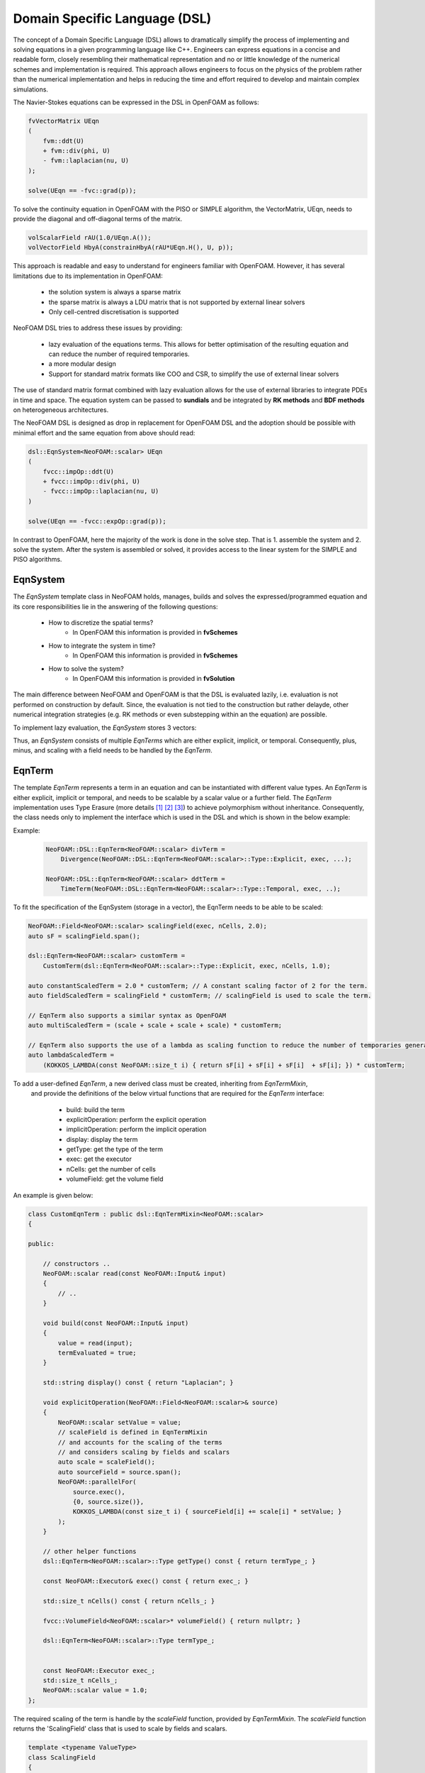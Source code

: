 Domain Specific Language (DSL)
==============================

The concept of a Domain Specific Language (DSL) allows to dramatically simplify the process of implementing and solving equations in a given programming language like C++.
Engineers can express equations in a concise and readable form, closely resembling their mathematical representation and no or little knowledge of the numerical schemes and implementation is required.
This approach allows engineers to focus on the physics of the problem rather than the numerical implementation and helps in reducing the time and effort required to develop and maintain complex simulations.

The Navier-Stokes equations can be expressed in the DSL in OpenFOAM as follows:

.. code-block:: cpp

    fvVectorMatrix UEqn
    (
        fvm::ddt(U)
        + fvm::div(phi, U)
        - fvm::laplacian(nu, U)
    );

    solve(UEqn == -fvc::grad(p));

To solve the continuity equation in OpenFOAM with the PISO or SIMPLE algorithm, the VectorMatrix, UEqn, needs to provide the diagonal and off-diagonal terms of the matrix.

.. code-block:: cpp

    volScalarField rAU(1.0/UEqn.A());
    volVectorField HbyA(constrainHbyA(rAU*UEqn.H(), U, p));

This approach is readable and easy to understand for engineers familiar with OpenFOAM. However, it has several limitations due to its implementation in OpenFOAM:

    - the solution system is always a sparse matrix
    - the sparse matrix is always a LDU matrix that is not supported by external linear solvers
    - Only cell-centred discretisation is supported

NeoFOAM DSL tries to address these issues by providing:

    - lazy evaluation of the equations terms. This allows for better optimisation of the resulting equation and can reduce the number of required temporaries.
    - a more modular design
    - Support for standard matrix formats like COO and CSR, to simplify the use of external linear solvers

The use of standard matrix format combined with lazy evaluation allows for the use of external libraries to integrate PDEs in time and space.
The equation system can be passed to **sundials** and be integrated by **RK methods** and **BDF methods** on heterogeneous architectures.

The NeoFOAM DSL is designed as drop in replacement for OpenFOAM DSL and the adoption should be possible with minimal effort and the same equation from above should read:

.. code-block:: cpp

    dsl::EqnSystem<NeoFOAM::scalar> UEqn
    (
        fvcc::impOp::ddt(U)
        + fvcc::impOp::div(phi, U)
        - fvcc::impOp::laplacian(nu, U)
    )

    solve(UEqn == -fvcc::expOp::grad(p));


In contrast to OpenFOAM, here the majority of the work is done in the solve step.
That is 1. assemble the system and 2. solve the system.
After the system is assembled or solved, it provides access to the linear system for the SIMPLE and PISO algorithms.


EqnSystem
---------


The `EqnSystem` template class in NeoFOAM holds, manages, builds and solves the expressed/programmed equation and its core responsibilities lie in the answering of the following questions:

    - How to discretize the spatial terms?
        - In OpenFOAM this information is provided in **fvSchemes**
    - How to integrate the system in time?
        - In OpenFOAM this information is provided in **fvSchemes**
    - How to solve the system?
        - In OpenFOAM this information is provided in **fvSolution**

The main difference between NeoFOAM and OpenFOAM is that the DSL is evaluated lazily, i.e. evaluation is not performed on construction by default.
Since, the evaluation is not tied to the construction but rather delayde, other numerical integration strategies (e.g. RK methods or even substepping within an the equation) are possible.

To implement lazy evaluation, the `EqnSystem` stores 3 vectors:

.. mermaid::

    classDiagram
        class EqnTerm {
            +explicitOperation(...)
            +implicitOperation(...)
        }
        class DivEqnTerm {
            +explicitOperation(...)
            +implicitOperation(...)
        }
        class TemporalEqnTerm {
            +explicitOperation(...)
            +implicitOperation(...)
        }
        class Others["..."] {
            +explicitOperation(...)
            +implicitOperation(...)
        }
        class EqnSystem {
            +temporalTerms_: vector~EqnTerm~
            +implicitTerms_: vector~EqnTerm~
            +explicitTerms_: vector~EqnTerm~
        }
        EqnTerm <|-- DivEqnTerm
        EqnTerm <|-- TemporalEqnTerm
        EqnTerm <|-- Others
        EqnSystem <|-- EqnTerm

Thus, an `EqnSystem` consists of multiple `EqnTerms` which are either explicit, implicit, or temporal.
Consequently, plus, minus, and scaling with a field needs to be handled by the `EqnTerm`.


EqnTerm
-------


The template `EqnTerm` represents a term in an equation and can be instantiated with different value types.
An `EqnTerm` is either explicit, implicit or temporal, and needs to be scalable by a scalar value or a further field.
The `EqnTerm` implementation uses Type Erasure (more details `[1] <https://medium.com/@gealleh/type-erasure-idiom-in-c-0d1cb4f61cf0>`_ `[2] <https://www.youtube.com/watch?v=4eeESJQk-mw>`_ `[3] <https://www.youtube.com/watch?v=qn6OqefuH08>`_) to achieve polymorphism without inheritance. Consequently, the class needs only to implement the interface which is used in the DSL and which is shown in the below example:


Example:
    .. code-block:: cpp

        NeoFOAM::DSL::EqnTerm<NeoFOAM::scalar> divTerm =
            Divergence(NeoFOAM::DSL::EqnTerm<NeoFOAM::scalar>::Type::Explicit, exec, ...);

        NeoFOAM::DSL::EqnTerm<NeoFOAM::scalar> ddtTerm =
            TimeTerm(NeoFOAM::DSL::EqnTerm<NeoFOAM::scalar>::Type::Temporal, exec, ..);


To fit the specification of the EqnSystem (storage in a vector), the EqnTerm needs to be able to be scaled:

.. code-block:: cpp

        NeoFOAM::Field<NeoFOAM::scalar> scalingField(exec, nCells, 2.0);
        auto sF = scalingField.span();

        dsl::EqnTerm<NeoFOAM::scalar> customTerm =
            CustomTerm(dsl::EqnTerm<NeoFOAM::scalar>::Type::Explicit, exec, nCells, 1.0);

        auto constantScaledTerm = 2.0 * customTerm; // A constant scaling factor of 2 for the term.
        auto fieldScaledTerm = scalingField * customTerm; // scalingField is used to scale the term.

        // EqnTerm also supports a similar syntax as OpenFOAM
        auto multiScaledTerm = (scale + scale + scale + scale) * customTerm;

        // EqnTerm also supports the use of a lambda as scaling function to reduce the number of temporaries generated
        auto lambdaScaledTerm =
            (KOKKOS_LAMBDA(const NeoFOAM::size_t i) { return sF[i] + sF[i] + sF[i]  + sF[i]; }) * customTerm;

To add a user-defined `EqnTerm`, a new derived class must be created, inheriting from `EqnTermMixin`,
 and provide the definitions of the below virtual functions that are required for the `EqnTerm` interface:

    - build: build the term
    - explicitOperation: perform the explicit operation
    - implicitOperation: perform the implicit operation
    - display: display the term
    - getType: get the type of the term
    - exec: get the executor
    - nCells: get the number of cells
    - volumeField: get the volume field

An example is given below:

.. code-block:: cpp

    class CustomEqnTerm : public dsl::EqnTermMixin<NeoFOAM::scalar>
    {

    public:

        // constructors ..
        NeoFOAM::scalar read(const NeoFOAM::Input& input)
        {
            // ..
        }

        void build(const NeoFOAM::Input& input)
        {
            value = read(input);
            termEvaluated = true;
        }

        std::string display() const { return "Laplacian"; }

        void explicitOperation(NeoFOAM::Field<NeoFOAM::scalar>& source)
        {
            NeoFOAM::scalar setValue = value;
            // scaleField is defined in EqnTermMixin
            // and accounts for the scaling of the terms
            // and considers scaling by fields and scalars
            auto scale = scaleField();
            auto sourceField = source.span();
            NeoFOAM::parallelFor(
                source.exec(),
                {0, source.size()},
                KOKKOS_LAMBDA(const size_t i) { sourceField[i] += scale[i] * setValue; }
            );
        }

        // other helper functions
        dsl::EqnTerm<NeoFOAM::scalar>::Type getType() const { return termType_; }

        const NeoFOAM::Executor& exec() const { return exec_; }

        std::size_t nCells() const { return nCells_; }

        fvcc::VolumeField<NeoFOAM::scalar>* volumeField() { return nullptr; }

        dsl::EqnTerm<NeoFOAM::scalar>::Type termType_;


        const NeoFOAM::Executor exec_;
        std::size_t nCells_;
        NeoFOAM::scalar value = 1.0;
    };

The required scaling of the term is handle by the `scaleField` function, provided by `EqnTermMixin`. The `scaleField` function returns the 'ScalingField' class that is used to scale by fields and scalars.

.. code-block:: cpp

    template <typename ValueType>
    class ScalingField
    {

        // the span is only used if it is defined
        KOKKOS_INLINE_FUNCTION
        ValueType operator[](const size_t i) const { return useSpan ? values[i] * value : value; }

    }
